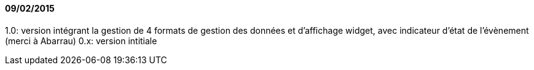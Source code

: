 ==== 09/02/2015

1.0: version intégrant la gestion de 4 formats de gestion des données et d'affichage widget, avec indicateur d'état de l'évènement (merci à Abarrau)
0.x: version intitiale